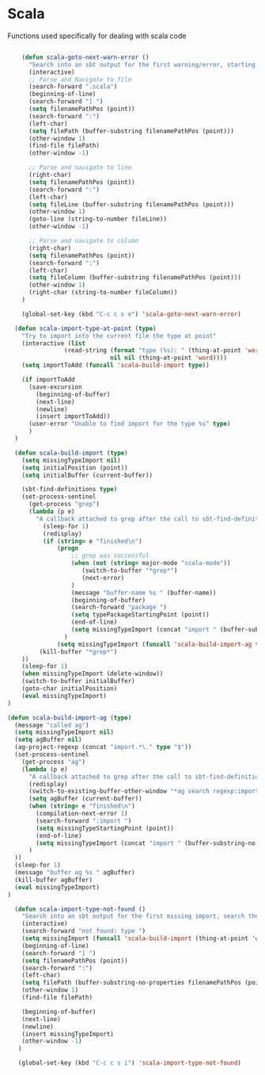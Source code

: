 * Scala

  Functions used specifically for dealing with scala code

  #+BEGIN_SRC emacs-lisp :tangle yes

        (defun scala-goto-next-warn-error ()
          "Search into an sbt output for the first warning/error, starting from cursor position, and move to it"
          (interactive)
          ;; Parse and Navigate to file
          (search-forward ".scala")
          (beginning-of-line)
          (search-forward "] ")
          (setq filenamePathPos (point))
          (search-forward ":")
          (left-char)
          (setq filePath (buffer-substring filenamePathPos (point)))
          (other-window 1)
          (find-file filePath)
          (other-window -1)

          ;; Parse and navigate to line
          (right-char)
          (setq filenamePathPos (point))
          (search-forward ":")
          (left-char)
          (setq fileLine (buffer-substring filenamePathPos (point)))
          (other-window 1)
          (goto-line (string-to-number fileLine))
          (other-window -1)

          ;; Parse and navigate to column
          (right-char)
          (setq filenamePathPos (point))
          (search-forward ":")
          (left-char)
          (setq fileColumn (buffer-substring filenamePathPos (point)))
          (other-window 1)
          (right-char (string-to-number fileColumn))
        )

        (global-set-key (kbd "C-c c s e") 'scala-goto-next-warn-error)

      (defun scala-import-type-at-point (type)
        "Try to import into the current file the type at point"
        (interactive (list
                    (read-string (format "type (%s): " (thing-at-point 'word))
                                 nil nil (thing-at-point 'word))))
        (setq importToAdd (funcall 'scala-build-import type))

        (if importToAdd
          (save-excursion
            (beginning-of-buffer)
            (next-line)
            (newline)
            (insert importToAdd))
          (user-error "Unable to find import for the type %s" type)
          )
      )

      (defun scala-build-import (type)
        (setq missingTypeImport nil)
        (setq initialPosition (point))
        (setq initialBuffer (current-buffer))

        (sbt-find-definitions type)
        (set-process-sentinel
          (get-process "grep")
          (lambda (p e)
            "A callback attached to grep after the call to sbt-find-definitions"
              (sleep-for 1)
              (redisplay)
              (if (string= e "finished\n")
                  (progn
                      ;; grep was successful
                      (when (not (string= major-mode "scala-mode"))
                         (switch-to-buffer "*grep*")
                         (next-error)
                      )
                      (message "buffer-name %s " (buffer-name))
                      (beginning-of-buffer)
                      (search-forward "package ")
                      (setq typePackageStartingPoint (point))
                      (end-of-line)
                      (setq missingTypeImport (concat "import " (buffer-substring-no-properties typePackageStartingPoint (point)) "." type))
                    )
                  (setq missingTypeImport (funcall 'scala-build-import-ag type)))
             (kill-buffer "*grep*")
        ))
        (sleep-for 1)
        (when missingTypeImport (delete-window))
        (switch-to-buffer initialBuffer)
        (goto-char initialPosition)
        (eval missingTypeImport)
    )

    (defun scala-build-import-ag (type)
      (message "called ag")
      (setq missingTypeImport nil)
      (setq agBuffer nil)
      (ag-project-regexp (concat "import.*\." type "$"))
      (set-process-sentinel
        (get-process "ag")
        (lambda (p e)
          "A callback attached to grep after the call to sbt-find-definitions"
          (redisplay)
          (switch-to-existing-buffer-other-window "*ag search regexp:import")
          (setq agBuffer (current-buffer))
          (when (string= e "finished\n")
            (compilation-next-error 1)
            (search-forward ":import ")
            (setq missingTypeStartingPoint (point))
            (end-of-line)
            (setq missingTypeImport (concat "import " (buffer-substring-no-properties missingTypeStartingPoint (point))))
          )
      ))
      (sleep-for 1)
      (message "buffer ag %s " agBuffer)
      (kill-buffer agBuffer)
      (eval missingTypeImport)
    )

      (defun scala-import-type-not-found ()
        "Search into an sbt output for the first missing import, search the for the type, copy the right import and add it to the failing file"
        (interactive)
        (search-forward "not found: type ")
        (setq missingImport (funcall 'scala-build-import (thing-at-point 'word)))
        (beginning-of-line)
        (search-forward "] ")
        (setq filenamePathPos (point))
        (search-forward ":")
        (left-char)
        (setq filePath (buffer-substring-no-properties filenamePathPos (point)))
        (other-window 1)
        (find-file filePath)

        (beginning-of-buffer)
        (next-line)
        (newline)
        (insert missingTypeImport)
        (other-window -1)
       )

       (global-set-key (kbd "C-c c s i") 'scala-import-type-not-found)
  #+END_SRC
